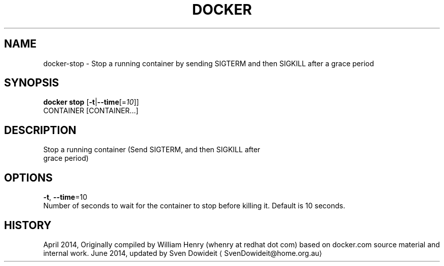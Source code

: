 .TH "DOCKER" "1" " Docker User Manuals" "Docker Community" "JUNE 2014"  ""

.SH NAME
.PP
docker\-stop \- Stop a running container by sending SIGTERM and then SIGKILL after a grace period

.SH SYNOPSIS
.PP
\fBdocker stop\fP
[\fB\-t\fP|\fB\-\-time\fP[=\fI10\fP]]
 CONTAINER [CONTAINER...]

.SH DESCRIPTION
.PP
Stop a running container (Send SIGTERM, and then SIGKILL after
 grace period)

.SH OPTIONS
.PP
\fB\-t\fP, \fB\-\-time\fP=10
   Number of seconds to wait for the container to stop before killing it. Default is 10 seconds.

.SH HISTORY
.PP
April 2014, Originally compiled by William Henry (whenry at redhat dot com)
based on docker.com source material and internal work.
June 2014, updated by Sven Dowideit 
\[la]SvenDowideit@home.org.au\[ra]
